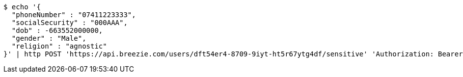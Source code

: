 [source,bash]
----
$ echo '{
  "phoneNumber" : "07411223333",
  "socialSecurity" : "000AAA",
  "dob" : -663552000000,
  "gender" : "Male",
  "religion" : "agnostic"
}' | http POST 'https://api.breezie.com/users/dft54er4-8709-9iyt-ht5r67ytg4df/sensitive' 'Authorization: Bearer:0b79bab50daca910b000d4f1a2b675d604257e42' 'Content-Type:application/json;charset=UTF-8'
----